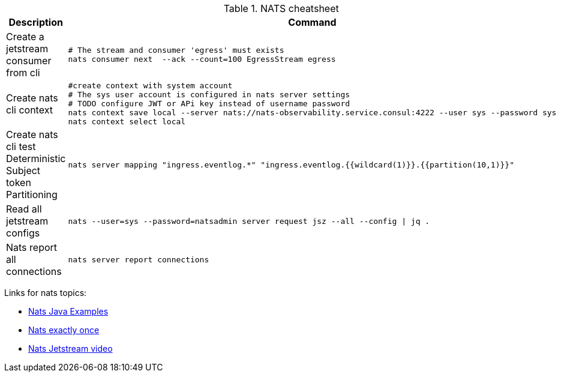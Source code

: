.NATS cheatsheet
|===
|Description |Command

| Create a jetstream consumer from cli
a|[source,shell]
----
# The stream and consumer 'egress' must exists
nats consumer next  --ack --count=100 EgressStream egress
----

| Create nats cli context
a|[source,shell]
----
#create context with system account
# The sys user account is configured in nats server settings
# TODO configure JWT or APi key instead of username password
nats context save local --server nats://nats-observability.service.consul:4222 --user sys --password sys
nats context select local
----

| Create nats cli test Deterministic Subject token Partitioning
a|[source,shell]
----
nats server mapping "ingress.eventlog.*" "ingress.eventlog.{{wildcard(1)}}.{{partition(10,1)}}"
----


| Read all jetstream configs
a|[source,shell]
----
nats --user=sys --password=natsadmin server request jsz --all --config \| jq .
----



| Nats report all connections
a|[source,shell]
----
nats server report connections
----

|===



Links for nats topics:

* [[_902_link_nats_java]]https://github.com/nats-io/nats.java/tree/main/src/examples/java/io/nats/examples/jetstream[Nats Java Examples]
* [[_902_link_nats_exaclty_once_send]]https://nats.io/blog/new-per-subject-discard-policy//[Nats exactly once]

* [[_902_link_nats_jetstream_video]]https://www.youtube.com/watch?v=ChSVWDW-874&t=10s[Nats Jetstream video]


